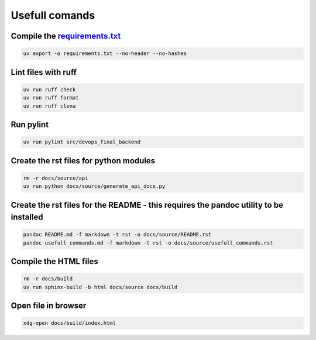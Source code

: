 Usefull comands
===============

Compile the `requirements.txt <requirements.txt>`__
---------------------------------------------------

.. code:: sh

   uv export -o requirements.txt --no-header --no-hashes

Lint files with ruff
--------------------

.. code:: sh

   uv run ruff check
   uv run ruff format
   uv run ruff clena

Run pylint
----------

.. code:: sh

   uv run pylint src/devops_final_backend

Create the rst files for python modules
---------------------------------------

.. code:: sh

   rm -r docs/source/api
   uv run python docs/source/generate_api_docs.py

Create the rst files for the README - this requires the pandoc utility to be installed
--------------------------------------------------------------------------------------

.. code:: sh

   pandoc README.md -f markdown -t rst -o docs/source/README.rst
   pandoc usefull_commands.md -f markdown -t rst -o docs/source/usefull_commands.rst

Compile the HTML files
----------------------

.. code:: sh

   rm -r docs/build
   uv run sphinx-build -b html docs/source docs/build

Open file in browser
--------------------

.. code:: sh

   xdg-open docs/build/index.html
